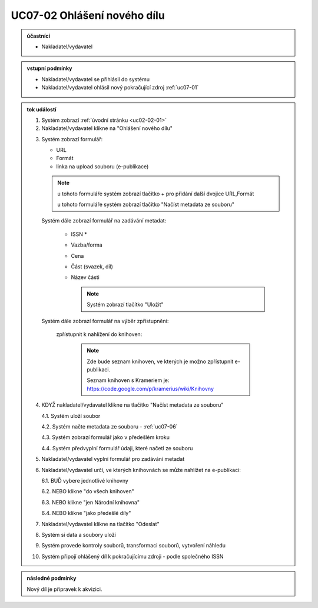 .. _uc07-02:

UC07-02 Ohlášení nového dílu
~~~~~~~~~~~~~~~~~~~~~~~~~~~~~~~~~~~~~~~~~~~~~~~~~~~~~~~~

.. admonition:: účastníci

   - Nakladatel/vydavatel

.. admonition:: vstupní podmínky

   - Nakladatel/vydavatel se přihlásil do systému

   - Nakladatel/vydavatel ohlásil nový pokračující zdroj :ref:`uc07-01`

.. admonition:: tok událostí

   .. _uc07-02-01:

   1. Systém zobrazí :ref:`úvodní stránku <uc02-02-01>`
   2. Nakladatel/vydavatel klikne na "Ohlášení nového dílu"

   .. _uc07-02-3:

   3. Systém zobrazí formulář:

      - URL 
      - Formát
      - linka na upload souboru (e-publikace)

      .. note ::

	u tohoto formuláře systém zobrazí tlačítko + pro přidání další dvojice URL,Formát
   
	u tohoto formuláře systém zobrazí tlačítko "Načíst metadata ze souboru"

      Systém dále zobrazí formulář na zadávání metadat:

	- ISSN *
	- Vazba/forma 
	- Cena 
	- Část (svazek, díl)
	- Název části

	  .. note::

	     Systém zobrazí tlačítko "Uložit"

      Systém dále zobrazí formulář na výběr zpřístupnění:

	zpřístupnit k nahlížení do knihoven:
   
	   .. note::
	      
	      Zde bude seznam knihoven, ve kterých je možno zpřístupnit e-publikaci.
	      
	      Seznam knihoven s Krameriem je:  https://code.google.com/p/kramerius/wiki/Knihovny

   4. KDYŽ nakladatel/vydavatel klikne na tlačítko "Načíst metadata ze souboru"

      4.1. Systém uloží soubor

      4.2. Systém načte metadata ze souboru - :ref:`uc07-06`

      4.3. Systém zobrazí formulář jako v předešlém kroku
   
      4.4. Systém předvyplní formulář údaji, které načetl ze souboru

   5. Nakladatel/vydavatel vyplní formulář pro zadávání metadat
   6. Nakladatel/vydavatel určí, ve kterých knihovnách se může nahlížet na e-publikaci:

      6.1. BUĎ vybere jednotlivé knihovny
     
      6.2. NEBO klikne "do všech knihoven"
      
      6.3. NEBO klikne "jen Národní knihovna"

      6.4. NEBO klikne "jako předešlé díly"
   
   7. Nakladatel/vydavatel klikne na tlačítko "Odeslat"
   8. Systém si data a soubory uloží
   9. Systém provede kontroly souborů, transformaci souborů, vytvoření náhledu
   10. Systém připojí ohlášený díl k pokračujícímu zdroji - podle společného ISSN
   
.. admonition:: následné podmínky

   Nový díl je připravek k akvizici.

.. raw:: html

	<div id="disqus_thread"></div>
	<script type="text/javascript">
        /* * * CONFIGURATION VARIABLES: EDIT BEFORE PASTING INTO YOUR WEBPAGE * * */
        var disqus_shortname = 'edeposit'; // required: replace example with your forum shortname

        /* * * DON'T EDIT BELOW THIS LINE * * */
        (function() {
            var dsq = document.createElement('script'); dsq.type = 'text/javascript'; dsq.async = true;
            dsq.src = '//' + disqus_shortname + '.disqus.com/embed.js';
            (document.getElementsByTagName('head')[0] || document.getElementsByTagName('body')[0]).appendChild(dsq);
        })();
	</script>
	<noscript>Please enable JavaScript to view the <a href="http://disqus.com/?ref_noscript">comments powered by Disqus.</a></noscript>
	<a href="http://disqus.com" class="dsq-brlink">comments powered by <span class="logo-disqus">Disqus</span></a>
    
